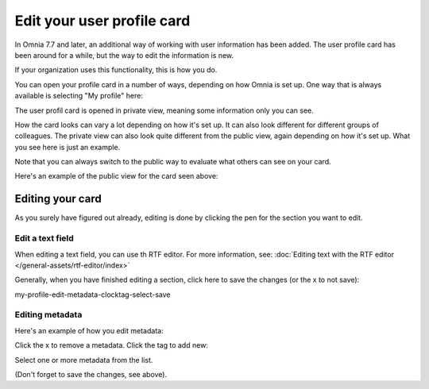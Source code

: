Edit your user profile card
==================================

In Omnia 7.7 and later, an additional way of working with user information has been added. The user profile card has been around for a while, but the way to edit the information is new.

If your organization uses this functionality, this is how you do.

You can open your profile card in a number of ways, depending on how Omnia is set up. One way that is always available is selecting "My profile" here:

.. image:: my-profile-open.png

The user profil card is opened in private view, meaning some information only you can see.

.. image:: my-profile-open-private.png
 
How the card looks can vary a lot depending on how it's set up. It can also look different for different groups of colleagues. The private view can also look quite different from the public view, again depending on how it's set up. What you see here is just an example.

Note that you can always switch to the public way to evaluate what others can see on your card. 

.. image:: my-profile-open-public.png

Here's an example of the public view for the card seen above:

.. image:: my-profile-open-public-view.png

Editing your card
************************
As you surely have figured out already, editing is done by clicking the pen for the section you want to edit.

.. image:: my-profile-edit.png

Edit a text field
-----------------------
When editing a text field, you can use th RTF editor. For more information, see: :doc:`Editing text with the RTF editor </general-assets/rtf-editor/index>`

Generally, when you have finished editing a section, click here to save the changes (or the x to not save):

my-profile-edit-metadata-clocktag-select-save

Editing metadata
---------------------
Here's an example of how you edit metadata:

.. image:: my-profile-edit-metadata.png

Click the x to remove a metadata. Click the tag to add new:

.. image:: my-profile-edit-metadata-clocktag.png

Select one or more metadata from the list.

.. image:: my-profile-edit-metadata-clocktag-select.png

(Don't forget to save the changes, see above).

